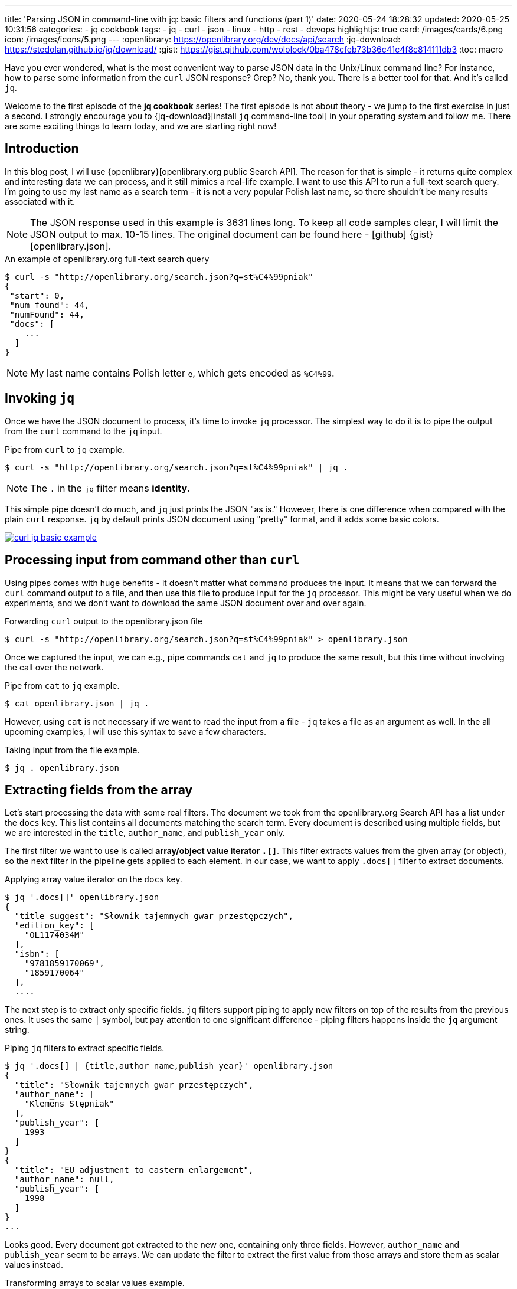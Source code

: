 ---
title: 'Parsing JSON in command-line with jq: basic filters and functions (part 1)'
date: 2020-05-24 18:28:32
updated: 2020-05-25 10:31:56
categories:
- jq cookbook
tags:
- jq
- curl
- json
- linux
- http
- rest
- devops
highlightjs: true
card: /images/cards/6.png
icon: /images/icons/5.png
---
:openlibrary: https://openlibrary.org/dev/docs/api/search
:jq-download: https://stedolan.github.io/jq/download/
:gist: https://gist.github.com/wololock/0ba478cfeb73b36c41c4f8c814111db3
:toc: macro

Have you ever wondered, what is the most convenient way to parse JSON data in the Unix/Linux command line?
For instance, how to parse some information from the `curl` JSON response?
Grep?
No, thank you.
There is a better tool for that.
And it's called `jq`.

++++
<!-- more -->
++++

Welcome to the first episode of the *jq cookbook* series!
The first episode is not about theory - we jump to the first exercise in just a second.
I strongly encourage you to {jq-download}[install `jq` command-line tool] in your operating system and follow me.
There are some exciting things to learn today, and we are starting right now!

toc::[]

== Introduction

In this blog post, I will use {openlibrary}[openlibrary.org public Search API].
The reason for that is simple - it returns quite complex and interesting data we can process, and it still mimics a real-life example.
I want to use this API to run a full-text search query.
I'm going to use my last name as a search term - it is not a very popular Polish last name, so there shouldn't be many results associated with it.

NOTE: The JSON response used in this example is 3631 lines long.
To keep all code samples clear, I will limit the JSON output to max. 10-15 lines.
The original document can be found here - icon:github[] {gist}[openlibrary.json].

.An example of openlibrary.org full-text search query
[source,bash]
----
$ curl -s "http://openlibrary.org/search.json?q=st%C4%99pniak"
{
 "start": 0,
 "num_found": 44,
 "numFound": 44,
 "docs": [
    ...
  ]
}
----

NOTE: My last name contains Polish letter `ę`, which gets encoded as `%C4%99`.

== Invoking `jq`

Once we have the JSON document to process, it's time to invoke `jq` processor.
The simplest way to do it is to pipe the output from the `curl` command to the `jq` input.

.Pipe from `curl` to `jq` example.
[source,bash]
----
$ curl -s "http://openlibrary.org/search.json?q=st%C4%99pniak" | jq .
----

NOTE: The `.` in the `jq` filter means *identity*.

This simple pipe doesn't do much, and `jq` just prints the JSON "as is."
However, there is one difference when compared with the plain `curl` response.
`jq` by default prints JSON document using "pretty" format, and it adds some basic colors.

[.text-center]
--
[.img-fluid.shadow.d-inline-block]
[link=/images/curl-jq-basic-example.jpg]
image::/images/curl-jq-basic-example.jpg[]
--

== Processing input from command other than `curl`

Using pipes comes with huge benefits - it doesn't matter what command produces the input.
It means that we can forward the `curl` command output to a file, and then use this file to produce input for the `jq` processor.
This might be very useful when we do experiments, and we don't want to download the same JSON document over and over again.

.Forwarding `curl` output to the openlibrary.json file
[source,bash]
----
$ curl -s "http://openlibrary.org/search.json?q=st%C4%99pniak" > openlibrary.json
----

Once we captured the input, we can e.g., pipe commands `cat` and `jq` to produce the same result, but this time without involving the call over the network.

.Pipe from `cat` to `jq` example.
[source,bash]
----
$ cat openlibrary.json | jq .
----

However, using `cat` is not necessary if we want to read the input from a file - `jq` takes a file as an argument as well.
In the all upcoming examples, I will use this syntax to save a few characters.

.Taking input from the file example.
[source,bash]
----
$ jq . openlibrary.json
----

== Extracting fields from the array

Let's start processing the data with some real filters.
The document we took from the openlibrary.org Search API has a list under the `docs` key.
This list contains all documents matching the search term.
Every document is described using multiple fields, but we are interested in the `title`, `author_name`, and `publish_year` only.

The first filter we want to use is called *array/object value iterator `.[]`*.
This filter extracts values from the given array (or object), so the next filter in the pipeline gets applied to each element.
In our case, we want to apply `.docs[]` filter to extract documents.

.Applying array value iterator on the `docs` key.
[source,bash]
----
$ jq '.docs[]' openlibrary.json
{
  "title_suggest": "Słownik tajemnych gwar przestępczych",
  "edition_key": [
    "OL1174034M"
  ],
  "isbn": [
    "9781859170069",
    "1859170064"
  ],
  ....
----

The next step is to extract only specific fields.
`jq` filters support piping to apply new filters on top of the results from the previous ones.
It uses the same `|` symbol, but pay attention to one significant difference - piping filters happens inside the `jq` argument string.

.Piping `jq` filters to extract specific fields.
[source,bash]
----
$ jq '.docs[] | {title,author_name,publish_year}' openlibrary.json
{
  "title": "Słownik tajemnych gwar przestępczych",
  "author_name": [
    "Klemens Stępniak"
  ],
  "publish_year": [
    1993
  ]
}
{
  "title": "EU adjustment to eastern enlargement",
  "author_name": null,
  "publish_year": [
    1998
  ]
}
...
----

Looks good.
Every document got extracted to the new one, containing only three fields.
However, `author_name` and `publish_year` seem to be arrays.
We can update the filter to extract the first value from those arrays and store them as scalar values instead.

.Transforming arrays to scalar values example.
[source,bash]
----
$ jq '.docs[] | {title,author_name: .author_name[0], publish_year: .publish_year[0]}' openlibrary.json
{
  "title": "Słownik tajemnych gwar przestępczych",
  "author_name": "Klemens Stępniak",
  "publish_year": 1993
}
{
  "title": "EU adjustment to eastern enlargement",
  "author_name": null,
  "publish_year": 1998
}
...
----

I guess you already noticed that we can transform objects either by just referring to the field name (e.g. `title`) or by constructing the new field explicitly (e.g. `author_name: .author_name[0]`.)

== Filtering `null` values with `select(expr)` filter

When I looked at the response, I noticed that some documents were missing either `author_name` or `publish_year`.
We can exclude such documents from the final result using the `select(expr)` filter.

.Filtering objects containing `null` values.
[source,bash]
----
$ jq '.docs[] | {title,author_name: .author_name[0], publish_year: .publish_year[0]} | select(.author_name!=null and .publish_year!=null)' openlibrary.json
{
  "title": "Słownik tajemnych gwar przestępczych",
  "author_name": "Klemens Stępniak",
  "publish_year": 1993
}
{
  "title": "Integracja regionalna i transfer kapitału",
  "author_name": "Andrzej Stępniak",
  "publish_year": 1996
}
...
----

== Sorting by field with `sort_by(expr)` filter

Now let's say we want to get the result in a specific order.
What if we want to sort the final result by `publish_year`?
`jq` offer the `sort_by(expr)` filter, but before we apply it, we need to make one modification.
The `sort_by(expr)` filter works on arrays, and our current output is not an array.
If you look closely, you will see that this is just a set of JSON documents printed one after another.
We can transform it into a JSON array by wrapping our current long filter with square brackets - an array constructor.

Compare the following example with the previous one and spot the difference.

.Transforming set of JSON objects into a JSON array of objects using `[]` constructor.
[source,bash]
----
$ jq '[.docs[] | {title,author_name: .author_name[0], publish_year: .publish_year[0]} | select(.author_name!=null and .publish_year!=null)]' openlibrary.json
[
  {
    "title": "Słownik tajemnych gwar przestępczych",
    "author_name": "Klemens Stępniak",
    "publish_year": 1993
  },
  {
    "title": "Integracja regionalna i transfer kapitału",
    "author_name": "Andrzej Stępniak",
    "publish_year": 1996
  },
  ...
]
----

Once we have a JSON array constructed, we can pipe `sort_by(.publish_year)` into our filter.

.Sorting a JSON array of objects by specific field using `sort_by(expr)`.
[source,bash]
----
$ jq '[.docs[] | {title,author_name: .author_name[0], publish_year: .publish_year[0]} | select(.author_name!=null and .publish_year!=null)] | sort_by(.publish_year)' openlibrary.json
[
  {
    "title": "Rada Portu i Dróg Wodnych w Wolnym Mieście Gdańsku.  Gdańsku",
    "author_name": "Henryk Stępniak",
    "publish_year": 1971
  },
  {
    "title": "Potrącenie w systemie polskiego prawa cywilnego",
    "author_name": "Lechosław Stępniak",
    "publish_year": 1975
  },
  {
    "title": "Uzdatnianie złomu poprodukcyjnego",
    "author_name": "Stanisław Stępniak",
    "publish_year": 1978
  },
  ...
]
----

By default, `sort_by(expr)` sorts objects in the ascending order.
To sort objects in the descending order, we can pipe `reverse` filter after the `sort_by(expr)` one.

.Sorting in the descending order.
[source,bash]
----
$ jq '[.docs[] | {title,author_name: .author_name[0], publish_year: .publish_year[0]} | select(.author_name!=null and .publish_year!=null)] | sort_by(.publish_year) | reverse' openlibrary.json
[
  {
    "title": "Dziedzictwo archiwalne we współpracy Polski i Ukrainy",
    "author_name": "Władysław Stępniak",
    "publish_year": 2010
  },
  {
    "title": "Misja Służby Więziennej a jej zadania wobec aktualnej polityki karnej i oczekiwań społecznych",
    "author_name": "Polski Kongres Penitencjarny (4th 2008 Poznań, Poland)",
    "publish_year": 2008
  },
  {
    "title": "Czarny Bór",
    "author_name": "Władysław Stępniak",
    "publish_year": 2007
  },
  ...
]
----

== Limiting the size of the result with `limit(n;expr)` filter

As the next step, we may want to limit the size of the result.
Let's say we want to get the newest three publications as a result.
We can use `limit(n;expr)` filter, but we need to be aware of one thing.
To limit the size of an array using this filter, we need to use an expression that extracts values from an array for iteration - `.[]`.
Once `limit(n;expr)` limits the number of objects, it produces the output in the same format.
It means that we don't get an array but rather a set of separate results instead.

.Applying `limit(3;.[])` filter.
[source,bash]
----
$ jq '[.docs[] | {title,author_name: .author_name[0], publish_year: .publish_year[0]} | select(.author_name!=null and .publish_year!=null)] | sort_by(.publish_year)| reverse | limit(3;.[])' openlibrary.json
{
  "title": "Dziedzictwo archiwalne we współpracy Polski i Ukrainy",
  "author_name": "Władysław Stępniak",
  "publish_year": 2010
}
{
  "title": "Misja Służby Więziennej a jej zadania wobec aktualnej polityki karnej i oczekiwań społecznych",
  "author_name": "Polski Kongres Penitencjarny (4th 2008 Poznań, Poland)",
  "publish_year": 2008
}
{
  "title": "Czarny Bór",
  "author_name": "Władysław Stępniak",
  "publish_year": 2007
}
----

If we want to represent the result as a JSON array, we need to wrap `limit(n;expr)` filter with `[]` to construct an array again.

.Final JSON array of the three latest documents.
[source,bash]
----
$ jq '[.docs[] | {title,author_name: .author_name[0], publish_year: .publish_year[0]} | select(.author_name!=null and .publish_year!=null)] | sort_by(.publish_year)| reverse | [limit(3;.[])]' openlibrary.json
[
  {
    "title": "Dziedzictwo archiwalne we współpracy Polski i Ukrainy",
    "author_name": "Władysław Stępniak",
    "publish_year": 2010
  },
  {
    "title": "Misja Służby Więziennej a jej zadania wobec aktualnej polityki karnej i oczekiwań społecznych",
    "author_name": "Polski Kongres Penitencjarny (4th 2008 Poznań, Poland)",
    "publish_year": 2008
  },
  {
    "title": "Czarny Bór",
    "author_name": "Władysław Stępniak",
    "publish_year": 2007
  }
]
----

pass:[{% youtube_card EIhLl9ebeiA %}]

== Grouping by using `group_by(expr)` filter

Let's say we want to find out how many publications each author created.
`jq` offers built-in `group_by(expr)` filter we can use.
In our case, we will use `group_by(.author_name)` to group all publications by their authors.

.Grouping results using `group_by(.author_name)` filter.
[source,bash]
----
$ jq '[.docs[] | {title,author_name: .author_name[0], publish_year: .publish_year[0]} | select(.author_name!=null and .publish_year!=null)] | group_by(.author_name)' openlibrary.json
[
  [
    {
      "title": "Integracja regionalna i transfer kapitału",
      "author_name": "Andrzej Stępniak",
      "publish_year": 1996
    },
    {
      "title": "Promocja polskich podmiotów inwestycyjnych na obszarze Wspólnot Europejskich",
      "author_name": "Andrzej Stępniak",
      "publish_year": 1993
    },
    {
      "title": "Kwestia narodowa a społeczna na Śląsku Cieszyńskim pod koniec XIX i w początkach XX wieku, do 1920 roku",
      "author_name": "Andrzej Stępniak",
      "publish_year": 1986
    },
    {
      "title": "Polska-WE",
      "author_name": "Andrzej Stępniak",
      "publish_year": 1993
    }
  ],
  [
    {
      "title": "Kula jako symbol vanitas",
      "author_name": "Beata Purc-Stępniak",
      "publish_year": 2004
    }
  ],
  ....
]
----

As you can see now, `group_by(.author_name)` produced an array of arrays.
It's hard to say how many publications each author did from this document, so we might need to transform this output a bit.

The next filter we need to apply is `.[]` to start iterating over the grouped arrays.
We will pipe this iteration with a transformation that extracts `author_name` field from the first result using `{author_name: .[0].author_name}` filter.
And as we seen before, `.[] | {author_name: .[0].author_name}` combination produces a set of results, so we need to wrap it with `[]` to construct an array.

.Extracting `author_name` from the grouped result.
[source,bash]
----
$ jq '[.docs[] | {title,author_name: .author_name[0], publish_year: .publish_year[0]} | select(.author_name!=null and .publish_year!=null)] | group_by(.author_name)| [.[] | {author_name: .[0].author_name}]' openlibrary.json
[
  {
    "author_name": "Andrzej Stępniak"
  },
  {
    "author_name": "Beata Purc-Stępniak"
  },
  {
    "author_name": "Colloquia Jerzy Skowronek dedicata (10th 2004 Warsaw, Poland)"
  },
  ....
]
----

That's a good step forward - now we have author names extracted from the grouped result.
The next step is to update the transformation filter to also produce the `count` field - a field containing the number of publications.
There is a simple way to do it.
The current transformation filter, `[.[] | {author_name: .[0].author_name}]`, iterates the nested arrays that contain all documents associated with the same author.
It means that `.` (identity) in this filter refers to a list of objects, and that is why we extract the author name using `.[0].author_name` expression, which means: take the first object from the array and return its `author_name` value.
We can use this array to count its size.
In the `jq`, we have a filter called `length` that can be piped with an array to return its size.
So in our case, an expression `. | lenght` used in the context of this transformation will return the size of an array, which represents the number of publications.

.Extracting the number of publications using `length` filter.
[source,bash]
----
$ jq '[.docs[] | {title,author_name: .author_name[0], publish_year: .publish_year[0]} | select(.author_name!=null and .publish_year!=null)] | group_by(.author_name)| [.[] | {author_name: .[0].author_name, count: . | length}]' openlibrary.json
[
  {
    "author_name": "Andrzej Stępniak",
    "count": 4
  },
  {
    "author_name": "Beata Purc-Stępniak",
    "count": 1
  },
  {
    "author_name": "Colloquia Jerzy Skowronek dedicata (10th 2004 Warsaw, Poland)",
    "count": 1
  },
  ....
]
----

Voila! icon:smile-o[]

== Putting it all together

Let's finish this experiment by putting all commands we have learned today together.
We can add `sort_by(expr)` and `limit(n;expr)` to the latest query to produce the final result - an array of three authors that published the most documents.

.Extracting the number of publications using `length` filter.
[source,bash]
----
$ jq '[.docs[] | {title,author_name: .author_name[0], publish_year: .publish_year[0]} | select(.author_name!=null and .publish_year!=null)] | group_by(.author_name)| [.[] | {author_name: .[0].author_name, count: . | length}] | sort_by(.count) | reverse | [limit(3;.[])]' openlibrary.json
[
  {
    "author_name": "Władysław Stępniak",
    "count": 11
  },
  {
    "author_name": "Andrzej Stępniak",
    "count": 4
  },
  {
    "author_name": "Henryk Stępniak",
    "count": 3
  }
]
----

And that's it for today.
In the next episode, we will dive deeper into more advanced filters and functions that `jq` offers.
Stay tuned! icon:smile-o[]

